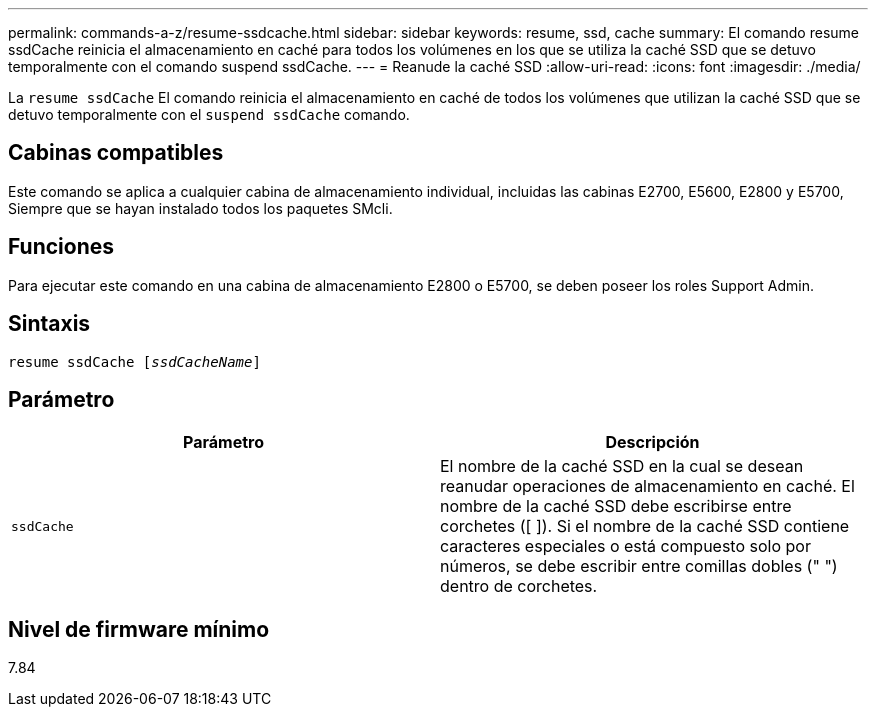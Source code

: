---
permalink: commands-a-z/resume-ssdcache.html 
sidebar: sidebar 
keywords: resume, ssd, cache 
summary: El comando resume ssdCache reinicia el almacenamiento en caché para todos los volúmenes en los que se utiliza la caché SSD que se detuvo temporalmente con el comando suspend ssdCache. 
---
= Reanude la caché SSD
:allow-uri-read: 
:icons: font
:imagesdir: ./media/


[role="lead"]
La `resume ssdCache` El comando reinicia el almacenamiento en caché de todos los volúmenes que utilizan la caché SSD que se detuvo temporalmente con el `suspend ssdCache` comando.



== Cabinas compatibles

Este comando se aplica a cualquier cabina de almacenamiento individual, incluidas las cabinas E2700, E5600, E2800 y E5700, Siempre que se hayan instalado todos los paquetes SMcli.



== Funciones

Para ejecutar este comando en una cabina de almacenamiento E2800 o E5700, se deben poseer los roles Support Admin.



== Sintaxis

[listing, subs="+macros"]
----
resume ssdCache pass:quotes[[_ssdCacheName_]]
----


== Parámetro

|===
| Parámetro | Descripción 


 a| 
`ssdCache`
 a| 
El nombre de la caché SSD en la cual se desean reanudar operaciones de almacenamiento en caché. El nombre de la caché SSD debe escribirse entre corchetes ([ ]). Si el nombre de la caché SSD contiene caracteres especiales o está compuesto solo por números, se debe escribir entre comillas dobles (" ") dentro de corchetes.

|===


== Nivel de firmware mínimo

7.84
